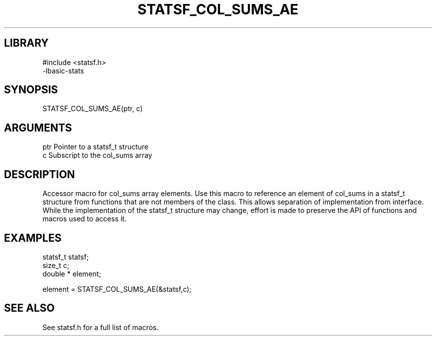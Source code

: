 \" Generated by /usr/local/bin/auto-gen-get-set
.TH STATSF_COL_SUMS_AE 3

.SH LIBRARY
.nf
.na
#include <statsf.h>
-lbasic-stats
.ad
.fi

\" Convention:
\" Underline anything that is typed verbatim - commands, etc.
.SH SYNOPSIS
.PP
.nf 
.na
STATSF_COL_SUMS_AE(ptr, c)
.ad
.fi

.SH ARGUMENTS
.nf
.na
ptr             Pointer to a statsf_t structure
c               Subscript to the col_sums array
.ad
.fi

.SH DESCRIPTION

Accessor macro for col_sums array elements.  Use this macro to reference
an element of col_sums in a statsf_t structure from functions
that are not members of the class.
This allows separation of implementation from interface.  While the
implementation of the statsf_t structure may change, effort is made to
preserve the API of functions and macros used to access it.

.SH EXAMPLES

.nf
.na
statsf_t        statsf;
size_t          c;
double *        element;

element = STATSF_COL_SUMS_AE(&statsf,c);
.ad
.fi

.SH SEE ALSO

See statsf.h for a full list of macros.
